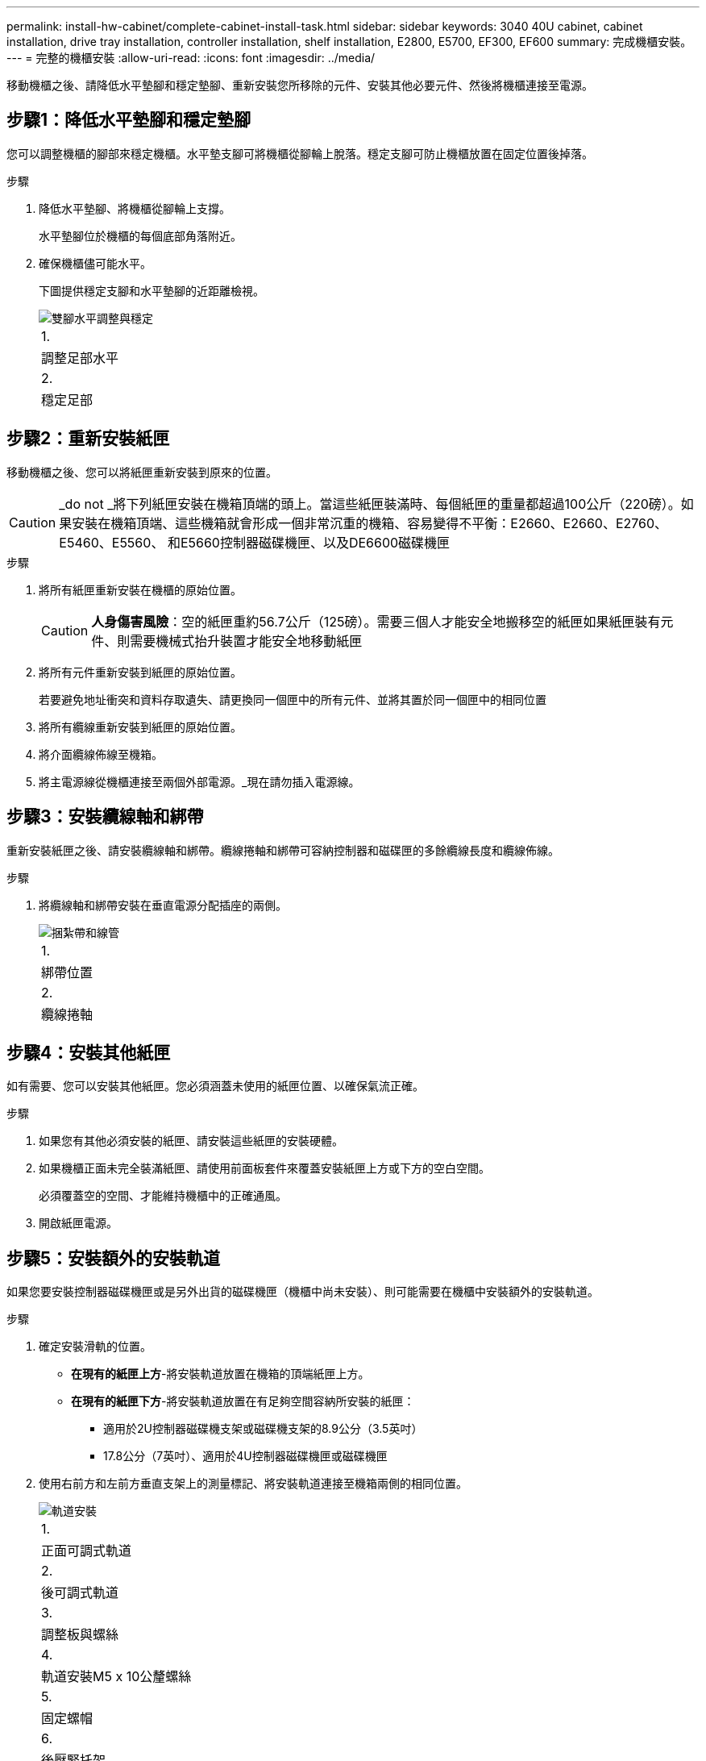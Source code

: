---
permalink: install-hw-cabinet/complete-cabinet-install-task.html 
sidebar: sidebar 
keywords: 3040 40U cabinet, cabinet installation, drive tray installation, controller installation, shelf installation, E2800, E5700, EF300, EF600 
summary: 完成機櫃安裝。 
---
= 完整的機櫃安裝
:allow-uri-read: 
:icons: font
:imagesdir: ../media/


[role="lead"]
移動機櫃之後、請降低水平墊腳和穩定墊腳、重新安裝您所移除的元件、安裝其他必要元件、然後將機櫃連接至電源。



== 步驟1：降低水平墊腳和穩定墊腳

您可以調整機櫃的腳部來穩定機櫃。水平墊支腳可將機櫃從腳輪上脫落。穩定支腳可防止機櫃放置在固定位置後掉落。

.步驟
. 降低水平墊腳、將機櫃從腳輪上支撐。
+
水平墊腳位於機櫃的每個底部角落附近。

. 確保機櫃儘可能水平。
+
下圖提供穩定支腳和水平墊腳的近距離檢視。

+
image::../media/83000_08.gif[雙腳水平調整與穩定]

+
|===


 a| 
1.
 a| 
調整足部水平



 a| 
2.
 a| 
穩定足部

|===




== 步驟2：重新安裝紙匣

移動機櫃之後、您可以將紙匣重新安裝到原來的位置。


CAUTION: _do not _將下列紙匣安裝在機箱頂端的頭上。當這些紙匣裝滿時、每個紙匣的重量都超過100公斤（220磅）。如果安裝在機箱頂端、這些機箱就會形成一個非常沉重的機箱、容易變得不平衡：E2660、E2660、E2760、E5460、E5560、 和E5660控制器磁碟機匣、以及DE6600磁碟機匣

.步驟
. 將所有紙匣重新安裝在機櫃的原始位置。
+

CAUTION: *人身傷害風險*：空的紙匣重約56.7公斤（125磅）。需要三個人才能安全地搬移空的紙匣如果紙匣裝有元件、則需要機械式抬升裝置才能安全地移動紙匣

. 將所有元件重新安裝到紙匣的原始位置。
+
若要避免地址衝突和資料存取遺失、請更換同一個匣中的所有元件、並將其置於同一個匣中的相同位置

. 將所有纜線重新安裝到紙匣的原始位置。
. 將介面纜線佈線至機箱。
. 將主電源線從機櫃連接至兩個外部電源。_現在請勿插入電源線。




== 步驟3：安裝纜線軸和綁帶

重新安裝紙匣之後、請安裝纜線軸和綁帶。纜線捲軸和綁帶可容納控制器和磁碟匣的多餘纜線長度和纜線佈線。

.步驟
. 將纜線軸和綁帶安裝在垂直電源分配插座的兩側。
+
image::../media/83003_01_dwg_3040_cable_spools.gif[捆紮帶和線管]

+
|===


 a| 
1.
 a| 
綁帶位置



 a| 
2.
 a| 
纜線捲軸

|===




== 步驟4：安裝其他紙匣

如有需要、您可以安裝其他紙匣。您必須涵蓋未使用的紙匣位置、以確保氣流正確。

.步驟
. 如果您有其他必須安裝的紙匣、請安裝這些紙匣的安裝硬體。
. 如果機櫃正面未完全裝滿紙匣、請使用前面板套件來覆蓋安裝紙匣上方或下方的空白空間。
+
必須覆蓋空的空間、才能維持機櫃中的正確通風。

. 開啟紙匣電源。




== 步驟5：安裝額外的安裝軌道

如果您要安裝控制器磁碟機匣或是另外出貨的磁碟機匣（機櫃中尚未安裝）、則可能需要在機櫃中安裝額外的安裝軌道。

.步驟
. 確定安裝滑軌的位置。
+
** *在現有的紙匣上方*-將安裝軌道放置在機箱的頂端紙匣上方。
** *在現有的紙匣下方*-將安裝軌道放置在有足夠空間容納所安裝的紙匣：
+
*** 適用於2U控制器磁碟機支架或磁碟機支架的8.9公分（3.5英吋）
*** 17.8公分（7英吋）、適用於4U控制器磁碟機匣或磁碟機匣




. 使用右前方和左前方垂直支架上的測量標記、將安裝軌道連接至機箱兩側的相同位置。
+
image::../media/92042_06.gif[軌道安裝]

+
|===


 a| 
1.
 a| 
正面可調式軌道



 a| 
2.
 a| 
後可調式軌道



 a| 
3.
 a| 
調整板與螺絲



 a| 
4.
 a| 
軌道安裝M5 x 10公釐螺絲



 a| 
5.
 a| 
固定螺帽



 a| 
6.
 a| 
後壓緊托架



 a| 
7.
 a| 
垂直支撐

|===
+

NOTE: 當軌道安裝在3040機櫃中時、不會使用固定螺帽和後固定支架。

. 將後可調式軌道放在直立支撐上。
. 在後可調式軌道上、將可調式軌道孔對齊直立支撐孔前方的孔。
. 安裝兩個M5 x 10公釐螺絲。
+
.. 將螺絲穿過直立支撐軌道和後可調式軌道。
.. 鎖緊螺絲。


. 將正面可調式軌道放在直立支撐上。
. 在正面可調式軌道上、將可調式軌道孔對齊直立支撐孔前方的孔。
. 安裝兩個M5 x 10公釐螺絲。
+
.. 將一顆螺絲穿過垂直支撐軌道和前可調式軌道的底部孔。
.. 將一顆螺絲穿過垂直支撐軌道、以及正面可調式軌道上前三個孔的中間。
.. 鎖緊螺絲。


+

NOTE: 其餘兩個螺絲孔用於安裝紙匣

. 重複步驟3至步驟8、將第二個滑軌安裝在機箱另一側。
. 請依照適用的紙匣安裝指示安裝每個紙匣。
. 請選擇下列其中一個選項：
+
** 如果所有的紙匣位置都已滿、請開啟紙匣電源。
** 如果並非所有的紙匣位置都已滿、請使用前面板套件來覆蓋安裝紙匣上方或下方的空白區域。






== 步驟6：將機櫃連接至電源

若要完成機櫃安裝、請開啟機櫃元件的電源。

.關於這項工作
在紙匣執行開機程序時、紙匣正面和背面的LED會開始閃爍。視您的組態而定、可能需要幾分鐘才能完成開機程序。

.步驟
. 關閉機櫃中所有元件的電源。
. 將所有12個斷路器轉到關閉（向下）位置。
. 將六個NEMAL6-30連接器（美國和加拿大）或六個IEC 60309連接器（全球、美國和加拿大除外）的每個連接器、插入可用的電源插座。
+

NOTE: 您必須將每個PDU連接至機櫃外的獨立電源。

. 將所有12個斷路器轉到開啟（上）位置。
+
image::../media/83002_05_dwg_3040_cabinet_pdus.gif[斷路器和電源插座]

+
|===


 a| 
1.
 a| 
斷路器



 a| 
2.
 a| 
電源插座



 a| 
3.
 a| 
電源輸入框

|===
. 開啟機櫃中所有磁碟機匣的電源。
+

NOTE: 開啟磁碟機匣電源後、請等待60秒、然後再開啟控制器磁碟機匣的電源。

. 開啟磁碟機匣後、請等待60秒、然後開啟機櫃中所有控制器磁碟機匣的電源。


.結果
機櫃安裝完成。您可以恢復正常作業。
